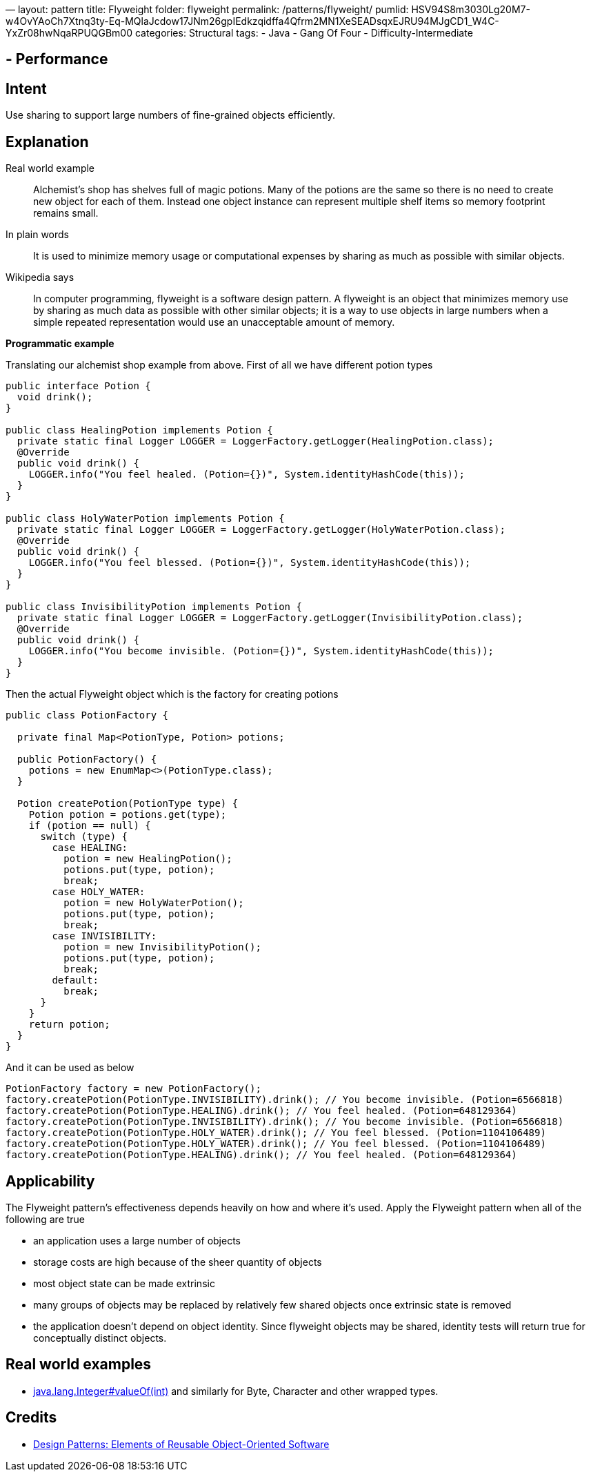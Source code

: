 —
layout: pattern
title: Flyweight
folder: flyweight
permalink: /patterns/flyweight/
pumlid: HSV94S8m3030Lg20M7-w4OvYAoCh7Xtnq3ty-Eq-MQlaJcdow17JNm26gpIEdkzqidffa4Qfrm2MN1XeSEADsqxEJRU94MJgCD1_W4C-YxZr08hwNqaRPUQGBm00
categories: Structural
tags:
 - Java
 - Gang Of Four
 - Difficulty-Intermediate

==  - Performance

== Intent

Use sharing to support large numbers of fine-grained objects
efficiently.

== Explanation

Real world example

____

Alchemist's shop has shelves full of magic potions. Many of the potions are the same so there is no need to create new object for each of them. Instead one object instance can represent multiple shelf items so memory footprint remains small.

____

In plain words

____

It is used to minimize memory usage or computational expenses by sharing as much as possible with similar objects.

____

Wikipedia says

____

In computer programming, flyweight is a software design pattern. A flyweight is an object that minimizes memory use by sharing as much data as possible with other similar objects; it is a way to use objects in large numbers when a simple repeated representation would use an unacceptable amount of memory.

____

*Programmatic example*

Translating our alchemist shop example from above. First of all we have different potion types

[source]
----
public interface Potion {
  void drink();
}

public class HealingPotion implements Potion {
  private static final Logger LOGGER = LoggerFactory.getLogger(HealingPotion.class);
  @Override
  public void drink() {
    LOGGER.info("You feel healed. (Potion={})", System.identityHashCode(this));
  }
}

public class HolyWaterPotion implements Potion {
  private static final Logger LOGGER = LoggerFactory.getLogger(HolyWaterPotion.class);
  @Override
  public void drink() {
    LOGGER.info("You feel blessed. (Potion={})", System.identityHashCode(this));
  }
}

public class InvisibilityPotion implements Potion {
  private static final Logger LOGGER = LoggerFactory.getLogger(InvisibilityPotion.class);
  @Override
  public void drink() {
    LOGGER.info("You become invisible. (Potion={})", System.identityHashCode(this));
  }
}
----

Then the actual Flyweight object which is the factory for creating potions

[source]
----
public class PotionFactory {

  private final Map<PotionType, Potion> potions;

  public PotionFactory() {
    potions = new EnumMap<>(PotionType.class);
  }

  Potion createPotion(PotionType type) {
    Potion potion = potions.get(type);
    if (potion == null) {
      switch (type) {
        case HEALING:
          potion = new HealingPotion();
          potions.put(type, potion);
          break;
        case HOLY_WATER:
          potion = new HolyWaterPotion();
          potions.put(type, potion);
          break;
        case INVISIBILITY:
          potion = new InvisibilityPotion();
          potions.put(type, potion);
          break;
        default:
          break;
      }
    }
    return potion;
  }
}
----

And it can be used as below

[source]
----
PotionFactory factory = new PotionFactory();
factory.createPotion(PotionType.INVISIBILITY).drink(); // You become invisible. (Potion=6566818)
factory.createPotion(PotionType.HEALING).drink(); // You feel healed. (Potion=648129364)
factory.createPotion(PotionType.INVISIBILITY).drink(); // You become invisible. (Potion=6566818)
factory.createPotion(PotionType.HOLY_WATER).drink(); // You feel blessed. (Potion=1104106489)
factory.createPotion(PotionType.HOLY_WATER).drink(); // You feel blessed. (Potion=1104106489)
factory.createPotion(PotionType.HEALING).drink(); // You feel healed. (Potion=648129364)
----

== Applicability

The Flyweight pattern's effectiveness depends heavily on how
and where it's used. Apply the Flyweight pattern when all of the following are
true

* an application uses a large number of objects
* storage costs are high because of the sheer quantity of objects
* most object state can be made extrinsic
* many groups of objects may be replaced by relatively few shared objects once extrinsic state is removed
* the application doesn't depend on object identity. Since flyweight objects may be shared, identity tests will return true for conceptually distinct objects.

== Real world examples

* http://docs.oracle.com/javase/8/docs/api/java/lang/Integer.html#valueOf%28int%29[java.lang.Integer#valueOf(int)] and similarly for Byte, Character and other wrapped types.

== Credits

* http://www.amazon.com/Design-Patterns-Elements-Reusable-Object-Oriented/dp/0201633612[Design Patterns: Elements of Reusable Object-Oriented Software]